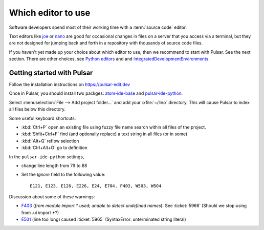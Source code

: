 .. _dev.editor:

===================
Which editor to use
===================

Software developers spend most of their working time with a :term:`source code`
editor.

Text editors like `joe <https://en.wikipedia.org/wiki/Joe%27s_Own_Editor>`__ or
`nano <https://www.nano-editor.org/>`__ are good for occasional changes in files
on a server that you access via a terminal, but they are not designed for
jumping back and forth in a repository with thousands of source code files.

If you haven't yet made up your choice about which editor to use, then we
recommend to start with Pulsar.  See the next section. There are other choices,
see `Python editors <https://wiki.python.org/moin/PythonEditors>`__ and and
`IntegratedDevelopmentEnvironments
<https://wiki.python.org/moin/IntegratedDevelopmentEnvironments>`__.


.. _atom:

Getting started with Pulsar
===========================

Follow the installation instructions on https://pulsar-edit.dev

Once in Pulsar, you should install two packges: `atom-ide-base
<https://github.com/atom-community/atom-ide-base>`__ and `pulsar-ide-python
<https://web.pulsar-edit.dev/packages/pulsar-ide-python>`__.

..
  and configure its "Path to
  Python directory" to point to your :term:`default environment` (which you
  installed in :doc:`/dev/install/index`).

Select :menuselection:`File --> Add project folder...` and add your
:xfile:`~/lino` directory. This will cause Pulsar to index all files below this
directory.

..
  How to instruct Pulsar to use your :term:`default environment` when doing syntax
  checks or finding definitions:

  - Select :menuselection:`Edit --> Preferences --> Packages`

  - Select the settings of the python-tools plugin

  - Set the :guilabel:`Path to Python directory` field to :file:`~/lino/env/bin`
    (or whatever your chose as your :term:`default environment`).

Some useful keyboard shortcuts:

- :kbd:`Ctrl+P` open an existing file using fuzzy file name search within all files of the project.
- :kbd:`Shfit+Ctrl+F` find (and optionally replace) a text string in all files (or in some)
- :kbd:`Alt+Q` reflow selection
- :kbd:`Ctrl+Alt+O` go to definition


In the ``pulsar-ide-python`` settings,

- change line length from 79 to 88
- Set the `Ignore` field to the following value::

    E121, E123, E126, E226, E24, E704, F403, W503, W504

Discussion about some of these warnings:

- `F403 <https://www.flake8rules.com/rules/F403.html>`__  (`from module import *
  used; unable to detect undefined names`). See :ticket:`5966` (Should we stop
  using from .ui import \*?)

- `E501 <https://www.flake8rules.com/rules/E501.html>`__ (line too long)  caused
  :ticket:`5965` (SyntaxError: unterminated string literal)
